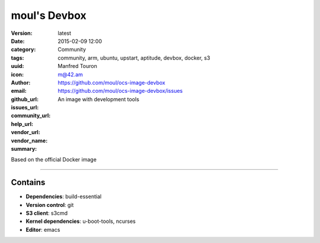 moul's Devbox
#############

:version: latest
:date: 2015-02-09 12:00
:category: Community
:tags: community, arm, ubuntu, upstart, aptitude, devbox, docker, s3
:uuid:
:icon:
:author: Manfred Touron
:email: m@42.am
:github_url: https://github.com/moul/ocs-image-devbox
:issues_url: https://github.com/moul/ocs-image-devbox/issues
:community_url:
:help_url:
:vendor_url:
:vendor_name:
:summary: An image with development tools

Based on the official Docker image

----

Contains
********

- **Dependencies**: build-essential
- **Version control**: git
- **S3 client**: s3cmd
- **Kernel dependencies**: u-boot-tools, ncurses
- **Editor**: emacs
